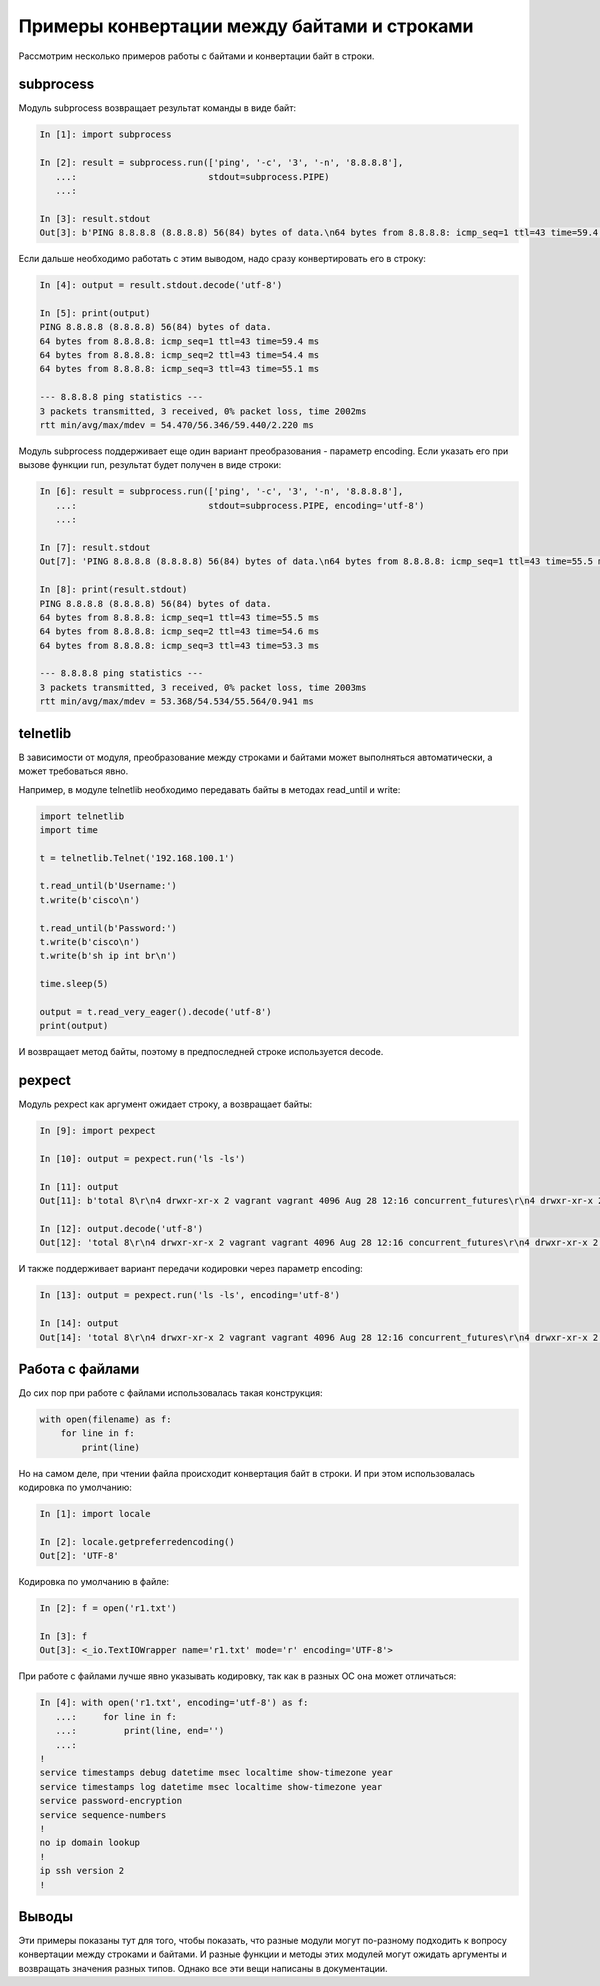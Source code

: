 .. meta::
   :http-equiv=Content-Type: text/html; charset=utf-8

Примеры конвертации между байтами и строками
--------------------------------------------

Рассмотрим несколько примеров работы с байтами и конвертации байт в
строки.

subprocess
~~~~~~~~~~

Модуль subprocess возвращает результат команды в виде байт:

.. code:: python

    In [1]: import subprocess

    In [2]: result = subprocess.run(['ping', '-c', '3', '-n', '8.8.8.8'],
       ...:                         stdout=subprocess.PIPE)
       ...:

    In [3]: result.stdout
    Out[3]: b'PING 8.8.8.8 (8.8.8.8) 56(84) bytes of data.\n64 bytes from 8.8.8.8: icmp_seq=1 ttl=43 time=59.4 ms\n64 bytes from 8.8.8.8: icmp_seq=2 ttl=43 time=54.4 ms\n64 bytes from 8.8.8.8: icmp_seq=3 ttl=43 time=55.1 ms\n\n--- 8.8.8.8 ping statistics ---\n3 packets transmitted, 3 received, 0% packet loss, time 2002ms\nrtt min/avg/max/mdev = 54.470/56.346/59.440/2.220 ms\n'

Если дальше необходимо работать с этим выводом, надо сразу
конвертировать его в строку:

.. code:: python

    In [4]: output = result.stdout.decode('utf-8')

    In [5]: print(output)
    PING 8.8.8.8 (8.8.8.8) 56(84) bytes of data.
    64 bytes from 8.8.8.8: icmp_seq=1 ttl=43 time=59.4 ms
    64 bytes from 8.8.8.8: icmp_seq=2 ttl=43 time=54.4 ms
    64 bytes from 8.8.8.8: icmp_seq=3 ttl=43 time=55.1 ms

    --- 8.8.8.8 ping statistics ---
    3 packets transmitted, 3 received, 0% packet loss, time 2002ms
    rtt min/avg/max/mdev = 54.470/56.346/59.440/2.220 ms

Модуль subprocess поддерживает еще один вариант преобразования -
параметр encoding. Если указать его при вызове функции run, результат
будет получен в виде строки:

.. code:: python

    In [6]: result = subprocess.run(['ping', '-c', '3', '-n', '8.8.8.8'],
       ...:                         stdout=subprocess.PIPE, encoding='utf-8')
       ...:

    In [7]: result.stdout
    Out[7]: 'PING 8.8.8.8 (8.8.8.8) 56(84) bytes of data.\n64 bytes from 8.8.8.8: icmp_seq=1 ttl=43 time=55.5 ms\n64 bytes from 8.8.8.8: icmp_seq=2 ttl=43 time=54.6 ms\n64 bytes from 8.8.8.8: icmp_seq=3 ttl=43 time=53.3 ms\n\n--- 8.8.8.8 ping statistics ---\n3 packets transmitted, 3 received, 0% packet loss, time 2003ms\nrtt min/avg/max/mdev = 53.368/54.534/55.564/0.941 ms\n'

    In [8]: print(result.stdout)
    PING 8.8.8.8 (8.8.8.8) 56(84) bytes of data.
    64 bytes from 8.8.8.8: icmp_seq=1 ttl=43 time=55.5 ms
    64 bytes from 8.8.8.8: icmp_seq=2 ttl=43 time=54.6 ms
    64 bytes from 8.8.8.8: icmp_seq=3 ttl=43 time=53.3 ms

    --- 8.8.8.8 ping statistics ---
    3 packets transmitted, 3 received, 0% packet loss, time 2003ms
    rtt min/avg/max/mdev = 53.368/54.534/55.564/0.941 ms

telnetlib
~~~~~~~~~

В зависимости от модуля, преобразование между строками и байтами может
выполняться автоматически, а может требоваться явно.

Например, в модуле telnetlib необходимо передавать байты в методах
read\_until и write:

.. code:: python

    import telnetlib
    import time
     
    t = telnetlib.Telnet('192.168.100.1')
     
    t.read_until(b'Username:')
    t.write(b'cisco\n')
     
    t.read_until(b'Password:')
    t.write(b'cisco\n')
    t.write(b'sh ip int br\n')
     
    time.sleep(5)
     
    output = t.read_very_eager().decode('utf-8')
    print(output)

И возвращает метод байты, поэтому в предпоследней строке используется
decode.

pexpect
~~~~~~~

Модуль pexpect как аргумент ожидает строку, а возвращает байты:

.. code:: python

    In [9]: import pexpect

    In [10]: output = pexpect.run('ls -ls')

    In [11]: output
    Out[11]: b'total 8\r\n4 drwxr-xr-x 2 vagrant vagrant 4096 Aug 28 12:16 concurrent_futures\r\n4 drwxr-xr-x 2 vagrant vagrant 4096 Aug  3 07:59 iterator_generator\r\n'

    In [12]: output.decode('utf-8')
    Out[12]: 'total 8\r\n4 drwxr-xr-x 2 vagrant vagrant 4096 Aug 28 12:16 concurrent_futures\r\n4 drwxr-xr-x 2 vagrant vagrant 4096 Aug  3 07:59 iterator_generator\r\n'

И также поддерживает вариант передачи кодировки через параметр encoding:

.. code:: python

    In [13]: output = pexpect.run('ls -ls', encoding='utf-8')

    In [14]: output
    Out[14]: 'total 8\r\n4 drwxr-xr-x 2 vagrant vagrant 4096 Aug 28 12:16 concurrent_futures\r\n4 drwxr-xr-x 2 vagrant vagrant 4096 Aug  3 07:59 iterator_generator\r\n'

Работа с файлами
~~~~~~~~~~~~~~~~

До сих пор при работе с файлами использовалась такая конструкция:

.. code:: python

    with open(filename) as f:
        for line in f:
            print(line)

Но на самом деле, при чтении файла происходит конвертация байт в строки.
И при этом использовалась кодировка по умолчанию:

.. code:: python

    In [1]: import locale

    In [2]: locale.getpreferredencoding()
    Out[2]: 'UTF-8'

Кодировка по умолчанию в файле:

.. code:: python

    In [2]: f = open('r1.txt')

    In [3]: f
    Out[3]: <_io.TextIOWrapper name='r1.txt' mode='r' encoding='UTF-8'>

При работе с файлами лучше явно указывать кодировку, так как в разных ОС
она может отличаться:

.. code:: python

    In [4]: with open('r1.txt', encoding='utf-8') as f:
       ...:     for line in f:
       ...:         print(line, end='')
       ...:
    !
    service timestamps debug datetime msec localtime show-timezone year
    service timestamps log datetime msec localtime show-timezone year
    service password-encryption
    service sequence-numbers
    !
    no ip domain lookup
    !
    ip ssh version 2
    !

Выводы
~~~~~~

Эти примеры показаны тут для того, чтобы показать, что разные модули
могут по-разному подходить к вопросу конвертации между строками и
байтами. И разные функции и методы этих модулей могут ожидать аргументы
и возвращать значения разных типов. Однако все эти вещи написаны в
документации.
